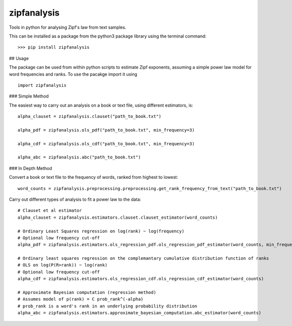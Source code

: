 ============
zipfanalysis
============

Tools in python for analysing Zipf's law from text samples. 

This can be installed as a package from the python3 package library using the terminal command:
::

	>>> pip install zipfanalysis


## Usage

The package can be used from within python scripts to estimate Zipf exponents, assuming a simple power law model for 
word frequencies and ranks. To use the pacakge import it using
::

	import zipfanalysis


### Simple Method

The easiest way to carry out an analysis on a book or text file, using different estimators, is:
::

	alpha_clauset = zipfanalysis.clauset("path_to_book.txt")

	alpha_pdf = zipfanalysis.ols_pdf("path_to_book.txt", min_frequency=3)

	alpha_cdf = zipfanalysis.ols_cdf("path_to_book.txt", min_frequency=3)

	alpha_abc = zipfanalysis.abc("path_to_book.txt")

### In Depth Method

Convert a book or text file to the frequency of words, ranked from highest to lowest: 
::

	word_counts = zipfanalysis.preprocessing.preprocessing.get_rank_frequency_from_text("path_to_book.txt")
	

Carry out different types of analysis to fit a power law to the data:
::

	# Clauset et al estimator
	alpha_clauset = zipfanalysis.estimators.clauset.clauset_estimator(word_counts)

	# Ordinary Least Squares regression on log(rank) ~ log(frequency) 
	# Optional low frequency cut-off
	alpha_pdf = zipfanalysis.estimators.ols_regression_pdf.ols_regression_pdf_estimator(word_counts, min_frequency=2)

	# Ordinary least squares regression on the complemantary cumulative distribution function of ranks
	# OLS on log(P(R>rank)) ~ log(rank) 
	# Optional low frequency cut-off 
	alpha_cdf = zipfanalysis.estimators.ols_regression_cdf.ols_regression_cdf_estimator(word_counts)

	# Approximate Bayesian computation (regression method)
	# Assumes model of p(rank) = C prob_rank^(-alpha)
	# prob_rank is a word's rank in an underlying probability distribution
	alpha_abc = zipfanalysis.estimators.approximate_bayesian_computation.abc_estimator(word_counts)
